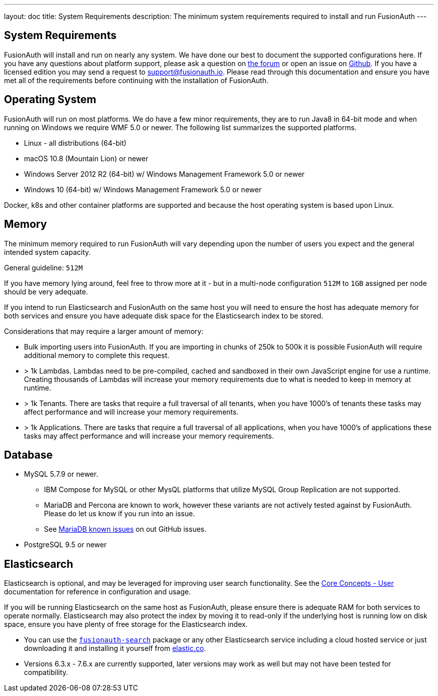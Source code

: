 ---
layout: doc
title: System Requirements
description: The minimum system requirements required to install and run FusionAuth
---

== System Requirements

FusionAuth will install and run on nearly any system. We have done our best to document the supported configurations here. If you
have any questions about platform support, please ask a question on https://fusionauth.io/community/forum/[the forum, window="_blank"] or open an issue on https://github.com/FusionAuth/fusionauth-issues/issues/new/choose[Github, window="_blank"]. If you have a licensed edition you may send a request to support@fusionauth.io. Please read through this documentation and ensure you have met all of
the requirements before continuing with the installation of FusionAuth.

== Operating System

FusionAuth will run on most platforms. We do have a few minor requirements, they are to run Java8 in 64-bit mode and when running on Windows we require WMF 5.0 or newer. The following list summarizes the supported platforms.

* Linux - all distributions (64-bit)
* macOS 10.8 (Mountain Lion) or newer
* Windows Server 2012 R2 (64-bit) w/ Windows Management Framework 5.0 or newer
* Windows 10 (64-bit) w/ Windows Management Framework 5.0 or newer

Docker, k8s and other container platforms are supported and because the host operating system is based upon Linux.

== Memory

The minimum memory required to run FusionAuth will vary depending upon the number of users you expect and the general intended system capacity.

General guideline: `512M`

If you have memory lying around, feel free to throw more at it - but in a multi-node configuration `512M` to `1GB` assigned per node should be very adequate.

If you intend to run Elasticsearch and FusionAuth on the same host you will need to ensure the host has adequate memory for both services and ensure you have adequate disk space for the Elasticsearch index to be stored.

Considerations that may require a larger amount of memory:

* Bulk importing users into FusionAuth. If you are importing in chunks of 250k to 500k it is possible FusionAuth will require additional memory to complete this request.
* > 1k Lambdas. Lambdas need to be pre-compiled, cached and sandboxed in their own JavaScript engine for use a runtime. Creating thousands of Lambdas will increase your memory requirements due to what is needed to keep in memory at runtime.
* > 1k Tenants. There are tasks that require a full traversal of all tenants, when you have 1000's of tenants these tasks may affect performance and will increase your memory requirements.
* > 1k Applications. There are tasks that require a full traversal of all applications, when you have 1000's of applications these tasks may affect performance and will increase your memory requirements.


== Database

* MySQL 5.7.9 or newer.
** IBM Compose for MySQL or other MysQL platforms that utilize MySQL Group Replication are not supported.
** MariaDB and Percona are known to work, however these variants are not actively tested against by FusionAuth. Please do let us know if you run into an issue.
** See https://github.com/FusionAuth/fusionauth-issues/issues/327[MariaDB known issues] on out GitHub issues.
* PostgreSQL 9.5 or newer

== Elasticsearch

Elasticsearch is optional, and may be leveraged for improving user search functionality.  See the link:../core-concepts/users#user-search[Core Concepts - User] documentation for reference in configuration and usage.

If you will be running Elasticsearch on the same host as FusionAuth, please ensure there is adequate RAM for both services to operate normally. Elasticsearch may also protect the index by moving it to read-only if the underlying host is running low on disk space, ensure you have plenty of free storage for the Elasticsearch index.

* You can use the link:packages#fusionauth-search[`fusionauth-search`] package or any other Elasticsearch service including a cloud hosted service or just downloading it and installing it yourself from https://www.elastic.co/products/elasticsearch[elastic.co].
* Versions 6.3.x - 7.6.x are currently supported, later versions may work as well but may not have been tested for compatibility.
